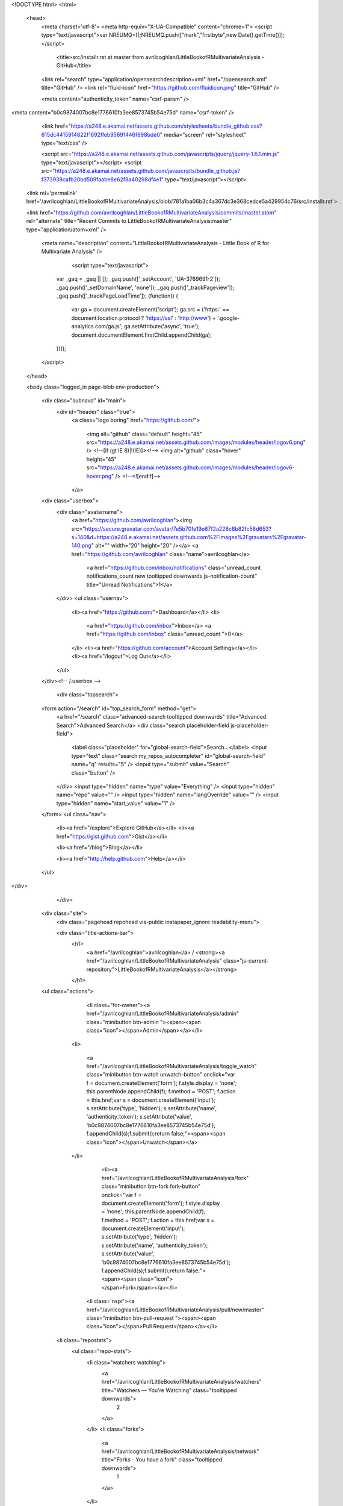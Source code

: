 
    

  

<!DOCTYPE html>
<html>
  <head>
    <meta charset='utf-8'>
    <meta http-equiv="X-UA-Compatible" content="chrome=1">
    <script type="text/javascript">var NREUMQ=[];NREUMQ.push(["mark","firstbyte",new Date().getTime()]);</script>
        <title>src/installr.rst at master from avrilcoghlan/LittleBookofRMultivariateAnalysis - GitHub</title>
    <link rel="search" type="application/opensearchdescription+xml" href="/opensearch.xml" title="GitHub" />
    <link rel="fluid-icon" href="https://github.com/fluidicon.png" title="GitHub" />

    
    

    <meta content="authenticity_token" name="csrf-param" />
<meta content="b0c9874007bc8e1776610fa3ee8573745b54e75d" name="csrf-token" />

    <link href="https://a248.e.akamai.net/assets.github.com/stylesheets/bundle_github.css?615dc4415914822f1692ffeb95691446f898bde0" media="screen" rel="stylesheet" type="text/css" />
    

    <script src="https://a248.e.akamai.net/assets.github.com/javascripts/jquery/jquery-1.6.1.min.js" type="text/javascript"></script>
    <script src="https://a248.e.akamai.net/assets.github.com/javascripts/bundle_github.js?f373938cafb20bd509faabe8e62f8a40298df4e1" type="text/javascript"></script>

    

    
  <link rel='permalink' href='/avrilcoghlan/LittleBookofRMultivariateAnalysis/blob/781a1ba06b3c4a367dc3e368cedce5a429954c76/src/installr.rst'>

  <link href="https://github.com/avrilcoghlan/LittleBookofRMultivariateAnalysis/commits/master.atom" rel="alternate" title="Recent Commits to LittleBookofRMultivariateAnalysis:master" type="application/atom+xml" />

    

    <meta name="description" content="LittleBookofRMultivariateAnalysis - Little Book of R for Multivariate Analysis" />
  

        <script type="text/javascript">
      var _gaq = _gaq || [];
      _gaq.push(['_setAccount', 'UA-3769691-2']);
      _gaq.push(['_setDomainName', 'none']);
      _gaq.push(['_trackPageview']);
      _gaq.push(['_trackPageLoadTime']);
      (function() {
        var ga = document.createElement('script');
        ga.src = ('https:' == document.location.protocol ? 'https://ssl' : 'http://www') + '.google-analytics.com/ga.js';
        ga.setAttribute('async', 'true');
        document.documentElement.firstChild.appendChild(ga);
      })();
    </script>

  </head>

  

  <body class="logged_in page-blob  env-production">
    

    

    

    <div class="subnavd" id="main">
      <div id="header" class="true">
          <a class="logo boring" href="https://github.com/">
            
            <img alt="github" class="default" height="45" src="https://a248.e.akamai.net/assets.github.com/images/modules/header/logov6.png" />
            <!--[if (gt IE 8)|!(IE)]><!-->
            <img alt="github" class="hover" height="45" src="https://a248.e.akamai.net/assets.github.com/images/modules/header/logov6-hover.png" />
            <!--<![endif]-->
          </a>

        
          





  
    <div class="userbox">
      <div class="avatarname">
        <a href="https://github.com/avrilcoghlan"><img src="https://secure.gravatar.com/avatar/7e5b70fe19e67f2a228c8b82fc58d653?s=140&d=https://a248.e.akamai.net/assets.github.com%2Fimages%2Fgravatars%2Fgravatar-140.png" alt="" width="20" height="20"  /></a>
        <a href="https://github.com/avrilcoghlan" class="name">avrilcoghlan</a>

        
        
          <a href="https://github.com/inbox/notifications" class="unread_count notifications_count new tooltipped downwards js-notification-count" title="Unread Notifications">1</a>
        
      </div>
      <ul class="usernav">
        <li><a href="https://github.com/">Dashboard</a></li>
        <li>
          
          <a href="https://github.com/inbox">Inbox</a>
          <a href="https://github.com/inbox" class="unread_count ">0</a>
        </li>
        <li><a href="https://github.com/account">Account Settings</a></li>
        <li><a href="/logout">Log Out</a></li>
      </ul>
    </div><!-- /.userbox -->
  


        
        <div class="topsearch">
  
    <form action="/search" id="top_search_form" method="get">
      <a href="/search" class="advanced-search tooltipped downwards" title="Advanced Search">Advanced Search</a>
      <div class="search placeholder-field js-placeholder-field">
        <label class="placeholder" for="global-search-field">Search…</label>
        <input type="text" class="search my_repos_autocompleter" id="global-search-field" name="q" results="5" /> <input type="submit" value="Search" class="button" />
      </div>
      <input type="hidden" name="type" value="Everything" />
      <input type="hidden" name="repo" value="" />
      <input type="hidden" name="langOverride" value="" />
      <input type="hidden" name="start_value" value="1" />
    </form>
    <ul class="nav">
      <li><a href="/explore">Explore GitHub</a></li>
      <li><a href="https://gist.github.com">Gist</a></li>
      
      <li><a href="/blog">Blog</a></li>
      
      <li><a href="http://help.github.com">Help</a></li>
    </ul>
  
</div>

      </div>

      
      
        
    <div class="site">
      <div class="pagehead repohead vis-public    instapaper_ignore readability-menu">

      

      <div class="title-actions-bar">
        <h1>
          <a href="/avrilcoghlan">avrilcoghlan</a> /
          <strong><a href="/avrilcoghlan/LittleBookofRMultivariateAnalysis" class="js-current-repository">LittleBookofRMultivariateAnalysis</a></strong>
          
          
        </h1>

        
    <ul class="actions">
      

      
        
          <li class="for-owner"><a href="/avrilcoghlan/LittleBookofRMultivariateAnalysis/admin" class="minibutton btn-admin "><span><span class="icon"></span>Admin</span></a></li>
        
        <li>
          
            <a href="/avrilcoghlan/LittleBookofRMultivariateAnalysis/toggle_watch" class="minibutton btn-watch unwatch-button" onclick="var f = document.createElement('form'); f.style.display = 'none'; this.parentNode.appendChild(f); f.method = 'POST'; f.action = this.href;var s = document.createElement('input'); s.setAttribute('type', 'hidden'); s.setAttribute('name', 'authenticity_token'); s.setAttribute('value', 'b0c9874007bc8e1776610fa3ee8573745b54e75d'); f.appendChild(s);f.submit();return false;"><span><span class="icon"></span>Unwatch</span></a>
          
        </li>
        
          
            <li><a href="/avrilcoghlan/LittleBookofRMultivariateAnalysis/fork" class="minibutton btn-fork fork-button" onclick="var f = document.createElement('form'); f.style.display = 'none'; this.parentNode.appendChild(f); f.method = 'POST'; f.action = this.href;var s = document.createElement('input'); s.setAttribute('type', 'hidden'); s.setAttribute('name', 'authenticity_token'); s.setAttribute('value', 'b0c9874007bc8e1776610fa3ee8573745b54e75d'); f.appendChild(s);f.submit();return false;"><span><span class="icon"></span>Fork</span></a></li>
          

          <li class='nspr'><a href="/avrilcoghlan/LittleBookofRMultivariateAnalysis/pull/new/master" class="minibutton btn-pull-request "><span><span class="icon"></span>Pull Request</span></a></li>
        
      
      
      <li class="repostats">
        <ul class="repo-stats">
          <li class="watchers watching">
            <a href="/avrilcoghlan/LittleBookofRMultivariateAnalysis/watchers" title="Watchers — You're Watching" class="tooltipped downwards">
              2
            </a>
          </li>
          <li class="forks">
            <a href="/avrilcoghlan/LittleBookofRMultivariateAnalysis/network" title="Forks - You have a fork" class="tooltipped downwards">
              1
            </a>
          </li>
        </ul>
      </li>
    </ul>

      </div>

        
  <ul class="tabs">
    <li><a href="/avrilcoghlan/LittleBookofRMultivariateAnalysis" class="selected" highlight="repo_source">Source</a></li>
    <li><a href="/avrilcoghlan/LittleBookofRMultivariateAnalysis/commits/master" highlight="repo_commits">Commits</a></li>
    <li><a href="/avrilcoghlan/LittleBookofRMultivariateAnalysis/network" highlight="repo_network">Network</a></li>
    <li><a href="/avrilcoghlan/LittleBookofRMultivariateAnalysis/pulls" highlight="repo_pulls">Pull Requests (0)</a></li>

    
      <li><a href="/avrilcoghlan/LittleBookofRMultivariateAnalysis/forkqueue" highlight="repo_fork_queue">Fork Queue</a></li>
    

    
      
      <li><a href="/avrilcoghlan/LittleBookofRMultivariateAnalysis/issues" highlight="issues">Issues (0)</a></li>
    

                <li><a href="/avrilcoghlan/LittleBookofRMultivariateAnalysis/wiki" highlight="repo_wiki">Wiki (0)</a></li>
        
    <li><a href="/avrilcoghlan/LittleBookofRMultivariateAnalysis/graphs" highlight="repo_graphs">Graphs</a></li>

    

    <li class="contextswitch nochoices">
      <span class="repo-tree toggle leftwards"
            
            data-master-branch="master"
            data-ref="master">
        <em>Branch:</em>
        <code>master</code>
      </span>
    </li>
  </ul>

  <div style="display:none" id="pl-description"><p><em class="placeholder">click here to add a description</em></p></div>
  <div style="display:none" id="pl-homepage"><p><em class="placeholder">click here to add a homepage</em></p></div>

  <div class="subnav-bar">
  
  <ul>
    <li>
      <a href="/avrilcoghlan/LittleBookofRMultivariateAnalysis/branches" class="dropdown">Switch Branches (1)</a>
      <ul class="subnav-dropdown-branches">
                              <li><strong>master &#x2713;</strong></li>
            
      </ul>
    </li>
    <li>
      <a href="#" class="dropdown defunct">Switch Tags (0)</a>
      
    </li>
    <li>
    
    <a href="/avrilcoghlan/LittleBookofRMultivariateAnalysis/branches" class="manage">Branch List</a>
    
    </li>
  </ul>
</div>

  
  
  
  
  
  



        
    <div id="repo_details" class="metabox clearfix">
      <div id="repo_details_loader" class="metabox-loader" style="display:none">Sending Request&hellip;</div>

      
        <a href="/avrilcoghlan/LittleBookofRMultivariateAnalysis/downloads" class="download-source" data-facebox-url="/avrilcoghlan/LittleBookofRMultivariateAnalysis/archives/master" id="download_button" title="Download source, tagged packages and binaries."><span class="icon"></span>Downloads</a>
      

      <div id="repository_desc_wrapper">
      <div id="repository_description" rel="repository_description_edit">
        
          <p>Little Book of R for Multivariate Analysis
            <span id="read_more" style="display:none">&mdash; <a href="#readme">Read more</a></span>
          </p>
        
      </div>

      <div id="repository_description_edit" style="display:none;" class="inline-edit">
        <form action="/avrilcoghlan/LittleBookofRMultivariateAnalysis/admin/update" method="post"><div style="margin:0;padding:0"><input name="authenticity_token" type="hidden" value="b0c9874007bc8e1776610fa3ee8573745b54e75d" /></div>
          <input type="hidden" name="field" value="repository_description">
          <input type="text" class="textfield" name="value" value="Little Book of R for Multivariate Analysis">
          <div class="form-actions">
            <button class="minibutton"><span>Save</span></button> &nbsp; <a href="#" class="cancel">Cancel</a>
          </div>
        </form>
      </div>

      
      <div class="repository-homepage" id="repository_homepage" rel="repository_homepage_edit">
        <p><a href="http://" rel="nofollow"></a></p>
      </div>

      <div id="repository_homepage_edit" style="display:none;" class="inline-edit">
        <form action="/avrilcoghlan/LittleBookofRMultivariateAnalysis/admin/update" method="post"><div style="margin:0;padding:0"><input name="authenticity_token" type="hidden" value="b0c9874007bc8e1776610fa3ee8573745b54e75d" /></div>
          <input type="hidden" name="field" value="repository_homepage">
          <input type="text" class="textfield" name="value" value="">
          <div class="form-actions">
            <button class="minibutton"><span>Save</span></button> &nbsp; <a href="#" class="cancel">Cancel</a>
          </div>
        </form>
      </div>
      </div>
      <div class="rule "></div>
      <div class="url-box">
  
    <ul class="native-clones">
      <li><a href="http://mac.github.com" class="minibutton btn-clone-in-mac "><span><span class="icon"></span> Clone in Mac</span></a></li>
    </ul>
  

  <ul class="clone-urls">
    
      
        <li class="private_clone_url"><a href="git@github.com:avrilcoghlan/LittleBookofRMultivariateAnalysis.git" data-permissions="Read+Write">SSH</a></li>
      
      <li class="http_clone_url"><a href="https://avrilcoghlan@github.com/avrilcoghlan/LittleBookofRMultivariateAnalysis.git" data-permissions="Read+Write">HTTP</a></li>
      <li class="public_clone_url"><a href="git://github.com/avrilcoghlan/LittleBookofRMultivariateAnalysis.git" data-permissions="Read-Only">Git Read-Only</a></li>
    
    
  </ul>
  <input type="text" spellcheck="false" class="url-field" />
        <span style="display:none" id="clippy_2787" class="url-box-clippy"></span>
      <span id="clippy_tooltip_clippy_2787" class="clippy-tooltip tooltipped" title="copy to clipboard">
      <object classid="clsid:d27cdb6e-ae6d-11cf-96b8-444553540000"
              width="14"
              height="14"
              class="clippy"
              id="clippy" >
      <param name="movie" value="https://a248.e.akamai.net/assets.github.com/flash/clippy.swf?v5"/>
      <param name="allowScriptAccess" value="always" />
      <param name="quality" value="high" />
      <param name="scale" value="noscale" />
      <param NAME="FlashVars" value="id=clippy_2787&amp;copied=&amp;copyto=">
      <param name="bgcolor" value="#FFFFFF">
      <param name="wmode" value="opaque">
      <embed src="https://a248.e.akamai.net/assets.github.com/flash/clippy.swf?v5"
             width="14"
             height="14"
             name="clippy"
             quality="high"
             allowScriptAccess="always"
             type="application/x-shockwave-flash"
             pluginspage="http://www.macromedia.com/go/getflashplayer"
             FlashVars="id=clippy_2787&amp;copied=&amp;copyto="
             bgcolor="#FFFFFF"
             wmode="opaque"
      />
      </object>
      </span>

  <p class="url-description"><strong>Read+Write</strong> access</p>
</div>

    </div>

    <div class="frame frame-center tree-finder" style="display:none" data-tree-list-url="/avrilcoghlan/LittleBookofRMultivariateAnalysis/tree-list/781a1ba06b3c4a367dc3e368cedce5a429954c76" data-blob-url-prefix="/avrilcoghlan/LittleBookofRMultivariateAnalysis/blob/781a1ba06b3c4a367dc3e368cedce5a429954c76">
      <div class="breadcrumb">
        <b><a href="/avrilcoghlan/LittleBookofRMultivariateAnalysis">LittleBookofRMultivariateAnalysis</a></b> /
        <input class="tree-finder-input" type="text" name="query" autocomplete="off" spellcheck="false">
      </div>

      
        <div class="octotip">
          <p>
            <a href="/avrilcoghlan/LittleBookofRMultivariateAnalysis/dismiss-tree-finder-help" class="dismiss js-dismiss-tree-list-help" title="Hide this notice forever">Dismiss</a>
            <strong>Octotip:</strong> You've activated the <em>file finder</em> by pressing <span class="kbd">t</span>
            Start typing to filter the file list. Use <span class="kbd badmono">↑</span> and <span class="kbd badmono">↓</span> to navigate,
            <span class="kbd">enter</span> to view files.
          </p>
        </div>
      

      <table class="tree-browser" cellpadding="0" cellspacing="0">
        <tr class="js-header"><th>&nbsp;</th><th>name</th></tr>
        <tr class="js-no-results no-results" style="display: none">
          <th colspan="2">No matching files</th>
        </tr>
        <tbody class="js-results-list">
        </tbody>
      </table>
    </div>

    <div id="jump-to-line" style="display:none">
      <h2>Jump to Line</h2>
      <form>
        <input class="textfield" type="text">
        <div class="full-button">
          <button type="submit" class="classy">
            <span>Go</span>
          </button>
        </div>
      </form>
    </div>


        

      </div><!-- /.pagehead -->

      

  













  <div class="commit commit-tease js-details-container">
  
  <p class="commit-title">
    <a href="/avrilcoghlan/LittleBookofRMultivariateAnalysis/commit/781a1ba06b3c4a367dc3e368cedce5a429954c76">updated LDA</a>
    
  </p>
  
  <div class="commit-meta">
    <a href="/avrilcoghlan/LittleBookofRMultivariateAnalysis/commit/781a1ba06b3c4a367dc3e368cedce5a429954c76" class="sha-block">commit <span class="sha">781a1ba06b</span></a>

    <div class="authorship">
      
      <img src="https://secure.gravatar.com/avatar/7e5b70fe19e67f2a228c8b82fc58d653?s=140&d=https://a248.e.akamai.net/assets.github.com%2Fimages%2Fgravatars%2Fgravatar-140.png" alt="" width="20" height="20" class="gravatar" />
      <span class="author-name"><a href="/avrilcoghlan">avrilcoghlan</a></span>
      authored <time class="js-relative-date" datetime="2011-08-31T03:33:32-07:00" title="2011-08-31 03:33:32">August 31, 2011</time>

      
    </div>
  </div>
</div>




  <div id="slider">

  

    <div class="breadcrumb" data-path="src/installr.rst/">
      <b><a href="/avrilcoghlan/LittleBookofRMultivariateAnalysis/tree/781a1ba06b3c4a367dc3e368cedce5a429954c76" class="js-rewrite-sha">LittleBookofRMultivariateAnalysis</a></b> / <a href="/avrilcoghlan/LittleBookofRMultivariateAnalysis/tree/781a1ba06b3c4a367dc3e368cedce5a429954c76/src" class="js-rewrite-sha">src</a> / installr.rst       <span style="display:none" id="clippy_219" class="clippy">src/installr.rst</span>
      
      <object classid="clsid:d27cdb6e-ae6d-11cf-96b8-444553540000"
              width="110"
              height="14"
              class="clippy"
              id="clippy" >
      <param name="movie" value="https://a248.e.akamai.net/assets.github.com/flash/clippy.swf?v5"/>
      <param name="allowScriptAccess" value="always" />
      <param name="quality" value="high" />
      <param name="scale" value="noscale" />
      <param NAME="FlashVars" value="id=clippy_219&amp;copied=copied!&amp;copyto=copy to clipboard">
      <param name="bgcolor" value="#FFFFFF">
      <param name="wmode" value="opaque">
      <embed src="https://a248.e.akamai.net/assets.github.com/flash/clippy.swf?v5"
             width="110"
             height="14"
             name="clippy"
             quality="high"
             allowScriptAccess="always"
             type="application/x-shockwave-flash"
             pluginspage="http://www.macromedia.com/go/getflashplayer"
             FlashVars="id=clippy_219&amp;copied=copied!&amp;copyto=copy to clipboard"
             bgcolor="#FFFFFF"
             wmode="opaque"
      />
      </object>
      

    </div>

    <div class="frames">
      <div class="frame frame-center" data-path="src/installr.rst/" data-permalink-url="/avrilcoghlan/LittleBookofRMultivariateAnalysis/blob/781a1ba06b3c4a367dc3e368cedce5a429954c76/src/installr.rst" data-title="src/installr.rst at master from avrilcoghlan/LittleBookofRMultivariateAnalysis - GitHub" data-type="blob">
        
          <ul class="big-actions">
            
            <li><a class="file-edit-link minibutton" href="/avrilcoghlan/LittleBookofRMultivariateAnalysis/edit/__current_ref__/src/installr.rst"><span>Edit this file</span></a></li>
          </ul>
        

        <div id="files">
          <div class="file">
            <div class="meta">
              <div class="info">
                <span class="icon"><img alt="Txt" height="16" src="https://a248.e.akamai.net/assets.github.com/images/icons/txt.png" width="16" /></span>
                <span class="mode" title="File Mode">100644</span>
                
                  <span>581 lines (412 sloc)</span>
                
                <span>20.829 kb</span>
              </div>
              <ul class="actions">
                <li><a href="/avrilcoghlan/LittleBookofRMultivariateAnalysis/raw/master/src/installr.rst" id="raw-url">raw</a></li>
                
                  <li><a href="/avrilcoghlan/LittleBookofRMultivariateAnalysis/blame/master/src/installr.rst">blame</a></li>
                
                <li><a href="/avrilcoghlan/LittleBookofRMultivariateAnalysis/commits/master/src/installr.rst">history</a></li>
              </ul>
            </div>
            
  <div id="readme" class="blob instapaper_body">
    <div class="wikistyle"> 
 
<h1>How to install R</h1>
 
<h2>Introduction to R</h2>
<p>This little booklet has some information on how to use R for time series analysis.</p>
<p>R (<a href="http://www.r-project.org/">www.r-project.org</a>) is a commonly used
free Statistics software. R allows you to carry out statistical
analyses in an interactive mode, as well as allowing simple programming.</p>
 
 
<h2>Installing R</h2>
<p>To use R, you first need to install the R program on your computer.</p>
 
<h3>How to check if R is installed on a Windows PC</h3>
<p>Before you install R on your computer, the first thing to do is to check whether
R is already installed on your computer (for example, by a previous user).</p>
<p>These instructions will focus on installing R on a Windows PC. However, I will also
briefly mention how to install R on a Macintosh or Linux computer (see below).</p>
<p>If you are using a Windows PC, there are two ways you can check whether R is
already isntalled on your computer:</p>
<ol>
<li>Check if there is an "R" icon on the desktop of the computer that you are using.
If so, double-click on the "R" icon to start R. If you cannot find an "R" icon, try step 2 instead.</li>
<li>Click on the "Start" menu at the bottom left of your Windows desktop, and then move your
mouse over "All Programs" in the menu that pops up. See if "R" appears in the list
of programs that pops up. If it does, it means that R is already installed on your
computer, and you can start R by selecting "R"  (or R X.X.X, where X.X.X gives the version of R,
eg. R 2.10.0) from the list.</li>
</ol><p>If either (1) or (2) above does succeed in starting R, it means that R is already installed
on the computer that you are using. (If neither succeeds, R is not installed yet).
If there is an old version of R installed on the Windows PC that you are using,
it is worth installing the latest version of R, to make sure that you have all the
latest R functions available to you to use.</p>
 
 
<h3>Finding out what is the latest version of R</h3>
<p>To find out what is the latest version of R, you can look at the CRAN (Comprehensive
R Network) website, <a href="http://cran.r-project.org/">http://cran.r-project.org/</a>.</p>
<p>Beside "The latest release" (about half way down the page), it will say something like
"R-X.X.X.tar.gz" (eg. "R-2.12.1.tar.gz"). This means that the latest release of R is X.X.X (for
example, 2.12.1).</p>
<p>New releases of R are made very regularly (approximately once a month), as R is actively being
improved all the time. It is worthwhile installing new versions of R regularly, to make sure
that you have a recent version of R (to ensure compatibility with all the latest versions of
the R packages that you have downloaded).</p>
 
 
<h3>Installing R on a Windows PC</h3>
<p>To install R on your Windows computer, follow these steps:</p>
<ol>
<li>Go to <a href="http://ftp.heanet.ie/mirrors/cran.r-project.org">http://ftp.heanet.ie/mirrors/cran.r-project.org</a>.</li>
<li>Under "Download and Install R", click on the "Windows" link.</li>
<li>Under "Subdirectories", click on the "base" link.</li>
<li>On the next page, you should see a link saying something like "Download R 2.10.1 for Windows" (or R X.X.X, where X.X.X gives the version of R, eg. R 2.11.1).
Click on this link.</li>
<li>You may be asked if you want to save or run a file "R-2.10.1-win32.exe". Choose "Save" and
save the file on the Desktop. Then double-click on the icon for the file to run it.</li>
<li>You will be asked what language to install it in - choose English.</li>
<li>The R Setup Wizard will appear in a window. Click "Next" at the bottom of the R Setup wizard
window.</li>
<li>The next page says "Information" at the top. Click "Next" again.</li>
<li>The next page says "Information" at the top. Click "Next" again.</li>
<li>The next page says "Select Destination Location" at the top.
By default, it will suggest to install R in "C:\Program Files" on your computer.</li>
<li>Click "Next" at the bottom of the R Setup wizard window.</li>
<li>The next page says "Select components" at the top. Click "Next" again.</li>
<li>The next page says "Startup options" at the top. Click "Next" again.</li>
<li>The next page says "Select start menu folder" at the top. Click "Next" again.</li>
<li>The next page says "Select additional tasks" at the top. Click "Next" again.</li>
<li>R should now be installed. This will take about a minute. When R has finished, you will
see "Completing the R for Windows Setup Wizard" appear. Click "Finish".</li>
<li>To start R, you can either follow step 18, or 19:</li>
<li>Check if there is an "R" icon on the desktop of the computer that you are using.
If so, double-click on the "R" icon to start R. If you cannot find an "R" icon, try step 19 instead.</li>
<li>Click on the "Start" button at the bottom left of your computer screen, and then
choose "All programs", and start R by selecting "R"  (or R X.X.X, where
X.X.X gives the version of R, eg. R 2.10.0) from the menu of programs.</li>
<li>The R console (a rectangle) should pop up:</li>
</ol><p><img alt="image3" src="../_static/image3.png"></p>
 
 
<h3>How to install R on non-Windows computers (eg. Macintosh or Linux computers)</h3>
<p>The instructions above are for installing R on a Windows PC. If you want to install R
on a computer that has a non-Windows operating system (for example, a Macintosh or computer running Linux,
you should download the appropriate R installer for that operating system at
<a href="http://ftp.heanet.ie/mirrors/cran.r-project.org/">http://ftp.heanet.ie/mirrors/cran.r-project.org</a> and
follow the R installation instructions for the appropriate operating system at
<a href="http://ftp.heanet.ie/mirrors/cran.r-project.org/doc/FAQ/R-FAQ.html#How-can-R-be-installed_003f">http://ftp.heanet.ie/mirrors/cran.r-project.org/doc/FAQ/R-FAQ.html#How-can-R-be-installed_003f</a>).</p>
 
 
 
<h2>Installing R packages</h2>
<p>R comes with some standard packages that are installed when you install R. However, in this
booklet I will also tell you how to use some additional R packages that are useful, for example,
the "rmeta" package. These additional packages do not come with the standard installation of R,
so you need to install them yourself.</p>
 
<h3>How to install an R package</h3>
<p>Once you have installed R on a Windows computer (following the steps above), you can install
an additional package by following the steps below:</p>
<ol>
<li>To start R, follow either step 2 or 3:</li>
<li>Check if there is an "R" icon on the desktop of the computer that you are using.
If so, double-click on the "R" icon to start R. If you cannot find an "R" icon, try step 3 instead.</li>
<li>Click on the "Start" button at the bottom left of your computer screen, and then
choose "All programs", and start R by selecting "R"  (or R X.X.X, where
X.X.X gives the version of R, eg. R 2.10.0) from the menu of programs.</li>
<li>The R console (a rectangle) should pop up.</li>
<li>Once you have started R, you can now install an R package (eg. the "rmeta" package) by
choosing "Install package(s)" from the "Packages" menu at the top of the R console.
This will ask you what website you want to download the package from, you should choose
"Ireland" (or another country, if you prefer). It will also bring up a list of available
packages that you can install, and you should choose the package that you want to install
from that list (eg. "rmeta").</li>
<li>This will install the "rmeta" package.</li>
<li>The "rmeta" package is now installed. Whenever you want to use the "rmeta" package after this,
after starting R, you first have to load the package by typing into the R console:</li>
</ol><pre>
&gt; library("rmeta")
</pre>
<p>Note that there are some additional R packages for bioinformatics that are part of a special
set of R packages called Bioconductor (<a href="http://www.bioconductor.org/">www.bioconductor.org</a>)
such as the "yeastExpData" R package, the "Biostrings" R package, etc.).
These Bioconductor packages need to be installed using a different, Bioconductor-specific procedure
(see <a href="#how-to-install-a-bioconductor-r-package">How to install a Bioconductor R package</a> below).</p>
 
 
<h3>How to install a Bioconductor R package</h3>
<p>The procedure above can be used to install the majority of R packages. However, the
Bioconductor set of bioinformatics R packages need to be installed by a special procedure.
Bioconductor (<a href="http://www.bioconductor.org/">www.bioconductor.org</a>)
is a group of R packages that have been developed for bioinformatics. This includes
R packages such as "yeastExpData", "Biostrings", etc.</p>
<p>To install the Bioconductor packages, follow these steps:</p>
<ol>
<li>To start R, follow either step 2 or 3:</li>
<li>Check if there is an "R" icon on the desktop of the computer that you are using.
If so, double-click on the "R" icon to start R. If you cannot find an "R" icon, try step 3 instead.</li>
<li>Click on the "Start" button at the bottom left of your computer screen, and then choose "All programs", and start R by selecting "R"  (or R X.X.X, where X.X.X gives the version of R, eg. R 2.10.0) from the menu of programs.</li>
<li>The R console (a rectangle) should pop up.</li>
<li>Once you have started R, now type in the R console:</li>
</ol><pre>
&gt; source("http://bioconductor.org/biocLite.R")
&gt; biocLite()
</pre>
<ol start="6">
<li>This will install a core set of Bioconductor packages ("affy", "affydata", "affyPLM",
"annaffy", "annotate", "Biobase", "Biostrings", "DynDoc", "gcrma", "genefilter",
"geneplotter", "hgu95av2.db", "limma", "marray", "matchprobes", "multtest", "ROC",
"vsn", "xtable", "affyQCReport").
This takes a few minutes (eg. 10 minutes).</li>
<li>At a later date, you may wish to install some extra Bioconductor packages that do not belong
to the core set of Bioconductor packages. For example, to install the Bioconductor package called
"yeastExpData", start R and type in the R console:</li>
</ol><pre>
&gt; source("http://bioconductor.org/biocLite.R")
&gt; biocLite("yeastExpData")
</pre>
<ol start="8">
<li>Whenever you want to use a package after installing it, you need to load it into R by typing:</li>
</ol><pre>
&gt; library("yeastExpData")
</pre>
 
 
 
<h2>Running R</h2>
<p>To use R, you first need to start the R program on your computer.
You should have already installed R on your computer (see above).</p>
<p>To start R, you can either follow step 1 or 2:
1. Check if there is an "R" icon on the desktop of the computer that you are using.</p>
<blockquote>
If so, double-click on the "R" icon to start R. If you cannot find an "R" icon, try step 2 instead.</blockquote>
<ol start="2">
<li>Click on the "Start" button at the bottom left of your computer screen, and then choose "All programs", and start R by selecting "R"  (or R X.X.X, where X.X.X gives the version of R, eg. R 2.10.0) from the menu of programs.</li>
</ol><p>This should bring up a new window, which is the <em>R console</em>.</p>
 
 
<h2>A brief introduction to R</h2>
<p>You will type R commands into the R console in order to carry out
analyses in R. In the R console you will see:</p>
<pre>
&gt;
</pre>
<p>This is the R prompt. We type the commands needed for a particular
task after this prompt. The command is carried out after you hit
the Return key.</p>
<p>Once you have started R, you can start typing in commands, and the
results will be calculated immediately, for example:</p>
<pre>
&gt; 2*3
[1] 6
&gt; 10-3
[1] 7
</pre>
<p>All variables (scalars, vectors, matrices, etc.) created by R are
called <em>objects</em>. In R, we assign values to variables using an
arrow. For example, we can assign the value 2*3 to the variable
<em>x</em> using the command:</p>
<pre>
&gt; x &lt;- 2*3
</pre>
<p>To view the contents of any R object, just type its name, and the
contents of that R object will be displayed:</p>
<pre>
&gt; x
[1] 6
</pre>
<p>There are several possible different types of objects in R,
including scalars, vectors, matrices, arrays, data frames, tables,
and lists. The scalar variable <em>x</em> above is one example of an R
object. While a scalar variable such as <em>x</em> has just one element, a
vector consists of several elements. The elements in a vector are
all of the same type (eg. numeric or characters), while lists may
include elements such as characters as well as numeric quantities.</p>
<p>To create a vector, we can use the c() (combine) function. For
example, to create a vector called <em>myvector</em> that has elements
with values 8, 6, 9, 10, and 5, we type:</p>
<pre>
&gt; myvector &lt;- c(8, 6, 9, 10, 5)
</pre>
<p>To see the contents of the variable <em>myvector</em>, we can just type
its name:</p>
<pre>
&gt; myvector
[1]  8  6  9 10  5
</pre>
<p>The [1] is the index of the first element in the vector. We can
extract any element of the vector by typing the vector name with
the index of that element given in square brackets. For example, to
get the value of the 4th element in the vector <em>myvector</em>, we
type:</p>
<pre>
&gt; myvector[4]
[1] 10
</pre>
<p>In contrast to a vector, a list can contain elements of different
types, for example, both numeric and character elements. A list can
also include other variables such as a vector. The list() function
is used to create a list. For example, we could create a list
<em>mylist</em> by typing:</p>
<pre>
&gt; mylist &lt;- list(name="Fred", wife="Mary", myvector)
</pre>
<p>We can then print out the contents of the list <em>mylist</em> by typing
its name:</p>
<pre>
&gt; mylist
$name
[1] "Fred"

$wife
[1] "Mary"

[[3]]
[1]  8  6  9 10  5
</pre>
<p>The elements in a list are numbered, and can be referred to using
indices. We can extract an element of a list by typing the list
name with the index of the element given in double square brackets
(in contrast to a vector, where we only use single square
brackets). Thus, we can extract the second and third elements from
<em>mylist</em> by typing:</p>
<pre>
&gt; mylist[[2]]
[1] "Mary"
&gt; mylist[[3]]
[1]  8  6  9 10  5
</pre>
<p>Elements of lists may also be named, and in this case the elements
may be referred to by giving the list name, followed by "$",
followed by the element name. For example, <em>mylist$name</em> is the
same as <em>mylist[[1]]</em> and <em>mylist$wife</em> is the same as
<em>mylist[[2]]</em>:</p>
<pre>
&gt; mylist$wife
[1] "Mary"
</pre>
<p>We can find out the names of the named elements in a list by using
the attributes() function, for example:</p>
<pre>
&gt; attributes(mylist)
$names
[1] "name" "wife" ""
</pre>
<p>When you use the attributes() function to find the named elements
of a list variable, the named elements are always listed under a
heading "$names". Therefore, we see that the named elements of the
list variable <em>mylist</em> are called "name" and "wife", and we can
retrieve their values by typing <em>mylist$name</em> and <em>mylist$wife</em>,
respectively.</p>
<p>Another type of object that you will encounter in R is a <em>table</em>
variable. For example, if we made a vector variable <em>mynames</em>
containing the names of children in a class, we can use the table()
function to produce a table variable that contains the number of
children with each possible name:</p>
<pre>
&gt; mynames &lt;- c("Mary", "John", "Ann", "Sinead", "Joe", "Mary", "Jim", "John", "Simon")
&gt; table(mynames)
mynames
   Ann    Jim    Joe   John   Mary  Simon Sinead
     1      1      1      2      2      1      1
</pre>
<p>We can store the table variable produced by the function table(),
and call the stored table "mytable", by typing:</p>
<pre>
&gt; mytable &lt;- table(mynames)
</pre>
<p>To access elements in a table variable, you need to use double
square brackets, just like accessing elements in a list. For
example, to access the fourth element in the table <em>mytable</em> (the
number of children called "John"), we type:</p>
<pre>
&gt; mytable[[4]]
[1] 2
</pre>
<p>Alternatively, you can use the name of the fourth element in
the table ("John") to find the value of that table element:</p>
<pre>
&gt; mytable[["John"]]
[1] 2
</pre>
<p>Functions in R usually require <em>arguments</em>, which are input
variables (ie. objects) that are passed to them, which they then
carry out some operation on. For example, the log10() function is
passed a number, and it then calculates the log to the base 10 of
that number:</p>
<pre>
&gt; log10(100)
2
</pre>
<p>In R, you can get help about a particular function by using the
help() function. For example, if you want help about the log10()
function, you can type:</p>
<pre>
&gt; help("log10")
</pre>
<p>When you use the help() function, a box or webpage will pop up with
information about the function that you asked for help with.</p>
<p>If you are not sure of the name of a function, but think you know
part of its name, you can search for the function name using the
help.search() and RSiteSearch() functions. The help.search() function
searches to see if you already have a function installed (from one of
the R packages that you have installed) that may be related to some
topic you're interested in. The RSiteSearch() function searches all
R functions (including those in packages that you haven't yet installed)
for functions related to the topic you are interested in.</p>
<p>For example, if you want to know if there
is a function to calculate the standard deviation of a set of
numbers, you can search for the names of all installed functions containing
the word "deviation" in their description by typing:</p>
<pre>
&gt; help.search("deviation")
Help files with alias or concept or title matching
'deviation' using fuzzy matching:

genefilter::rowSds
                    Row variance and standard deviation of
                    a numeric array
nlme::pooledSD      Extract Pooled Standard Deviation
stats::mad          Median Absolute Deviation
stats::sd           Standard Deviation
vsn::meanSdPlot     Plot row standard deviations versus row
</pre>
<p>Among the functions that were found, is the function sd() in the
"stats" package (an R package that comes with the standard R
installation), which is used for calculating the standard deviation.</p>
<p>In the example above, the help.search() function found a relevant
function (sd() here). However, if you did not find what you were looking
for with help.search(), you could then use the RSiteSearch() function to
see if a search of all functions described on the R website may find
something relevant to the topic that you're interested in:</p>
<pre>
&gt; RSiteSearch("deviation")
</pre>
<p>The results of the RSiteSearch() function will be hits to descriptions
of R functions, as well as to R mailing list discussions of those
functions.</p>
<p>We can perform computations with R using objects such as scalars
and vectors. For example, to calculate the average of the values in
the vector <em>myvector</em> (ie. the average of 8, 6, 9, 10 and 5), we
can use the mean() function:</p>
<pre>
&gt; mean(myvector)
[1] 7.6
</pre>
<p>We have been using built-in R functions such as mean(),
length(), print(), plot(), etc. We can also create our own
functions in R to do calculations that you want to carry out very
often on different input data sets. For example, we can create a
function to calculate the value of 20 plus square of some input
number:</p>
<pre>
&gt; myfunction &lt;- function(x) { return(20 + (x*x)) }
</pre>
<p>This function will calculate the square of a number (<em>x</em>), and then
add 20 to that value. The return() statement returns the calculated
value. Once you have typed in this function, the function is then
available for use. For example, we can use the function for
different input numbers (eg. 10, 25):</p>
<pre>
&gt; myfunction(10)
[1] 120
&gt; myfunction(25)
[1] 645
</pre>
<p>To quit R, type:</p>
<pre>
&gt; q()
</pre>
 
 
<h2>Links and Further Reading</h2>
<p>Some links are included here for further reading.</p>
<p>For a more in-depth introduction to R, a good online tutorial is
available on the "Kickstarting R" website,
<a href="http://cran.r-project.org/doc/contrib/Lemon-kickstart/">cran.r-project.org/doc/contrib/Lemon-kickstart</a>.</p>
<p>There is another nice (slightly more in-depth) tutorial to R
available on the "Introduction to R" website,
<a href="http://cran.r-project.org/doc/manuals/R-intro.html">cran.r-project.org/doc/manuals/R-intro.html</a>.</p>
 
 
<h2>Acknowledgements</h2>
<p>For very helpful comments and suggestions for improvements on the installation instructions, thank you very much to Friedrich Leisch and Phil Spector.</p>
 
 
<h2>Contact</h2>
<p>I will be very grateful if you will send me (<a href="http://www.ucc.ie/microbio/avrilcoghlan/">Avril Coghlan</a>) corrections or suggestions for improvements to
my email address <a href="mailto:a.coghlan%40ucc.ie">a.coghlan@ucc.ie</a></p>
 
 
<h2>License</h2>
<p>The content in this book is licensed under a <a href="http://creativecommons.org/licenses/by/3.0/">Creative Commons Attribution 3.0 License</a>.</p>
 
 
 </div>
  </div>


          </div>
        </div>
      </div>
    </div>
  

  </div>


<div class="frame frame-loading" style="display:none;" data-tree-list-url="/avrilcoghlan/LittleBookofRMultivariateAnalysis/tree-list/781a1ba06b3c4a367dc3e368cedce5a429954c76" data-blob-url-prefix="/avrilcoghlan/LittleBookofRMultivariateAnalysis/blob/781a1ba06b3c4a367dc3e368cedce5a429954c76">
  <img src="https://a248.e.akamai.net/assets.github.com/images/modules/ajax/big_spinner_336699.gif" height="32" width="32">
</div>

    </div>
  
      
    </div>

    <!--**************
     FOOTER
     **************-->
    <div id="footer" >
      <div class="upper_footer">
        <div class="site" class="clearfix">

        <!--[if IE]><h4 id="blacktocat_ie">GitHub Links</h4><![endif]-->
        <![if !IE]><h4 id="blacktocat">GitHub Links</h4><![endif]>

        <ul class="footer_nav">
          <h4>GitHub</h4>
          <li><a href="https://github.com/about">About</a></li>
          <li><a href="https://github.com/blog">Blog</a></li>
          <li><a href="https://github.com/features">Features</a></li>
          <li><a href="https://github.com/contact">Contact &amp; Support</a></li>
          <li><a href="https://github.com/training">Training</a></li>
          <li><a href="http://status.github.com/">Site Status</a></li>
        </ul>

        <ul class="footer_nav">
          <h4>Tools</h4>
          <li><a href="http://mac.github.com/">GitHub for Mac</a></li>
          <li><a href="http://mobile.github.com/">Issues for iPhone</a></li>
          <li><a href="https://gist.github.com">Gist: Code Snippets</a></li>
          <li><a href="http://fi.github.com/">Enterprise Install</a></li>
          <li><a href="http://jobs.github.com/">Job Board</a></li>
        </ul>

        <ul class="footer_nav">
          <h4>Extras</h4>
          <li><a href="http://shop.github.com/">GitHub Shop</a></li>
          <li><a href="http://octodex.github.com/">The Octodex</a></li>
        </ul>

        <ul class="footer_nav">
          <h4>Documentation</h4>
          <li><a href="http://help.github.com/">GitHub Help</a></li>
          <li><a href="http://developer.github.com/">Developer API</a></li>
          <li><a href="http://github.github.com/github-flavored-markdown/">GitHub Flavored Markdown</a></li>
          <li><a href="http://pages.github.com/">GitHub Pages</a></li>
        </ul>

        </div><!-- /.site -->
      </div><!-- /.upper_footer -->

      <div class="lower_footer">
        <div class="site" class="clearfix">

        <!--[if IE]><div id="legal_ie"><![endif]-->
        <![if !IE]><div id="legal"><![endif]>
              
              <ul>
                <li><a href="https://github.com/site/terms">Terms of Service</a></li>
                <li><a href="https://github.com/site/privacy">Privacy</a></li>
                <li><a href="https://github.com/security">Security</a></li>
              </ul>
              

              <p>&copy; 2011 <span id="_rrt" title="0.07964s from fe5.rs.github.com">GitHub</span> Inc. All rights reserved.</p>
            </div><!-- /#legal or /#legal_ie-->

          
          <div class="sponsor">
              <a href="http://www.rackspace.com" class="logo">
                <img alt="Dedicated Server" height="36" src="https://a248.e.akamai.net/assets.github.com/images/modules/footer/rackspace_logo.png?v2" width="38" />
              </a>
              Powered by the <a href="http://www.rackspace.com ">Dedicated
              Servers</a> and<br/> <a href="http://www.rackspacecloud.com">Cloud
              Computing</a> of Rackspace Hosting<span>&reg;</span>
          </div>
          
        </div><!-- /.site -->
      </div><!-- /.lower_footer -->
    </div><!-- /#footer -->

    

<div id="keyboard_shortcuts_pane" class="instapaper_ignore readability-extra" style="display:none">
  <h2>Keyboard Shortcuts <small><a href="#" class="js-see-all-keyboard-shortcuts">(see all)</a></small></h2>

  <div class="columns threecols">
    <div class="column first">
      <h3>Site wide shortcuts</h3>
      <dl class="keyboard-mappings">
        <dt>s</dt>
        <dd>Focus site search</dd>
      </dl>
      <dl class="keyboard-mappings">
        <dt>?</dt>
        <dd>Bring up this help dialog</dd>
      </dl>
    </div><!-- /.column.first -->

    <div class="column middle" style='display:none'>
      <h3>Commit list</h3>
      <dl class="keyboard-mappings">
        <dt>j</dt>
        <dd>Move selected down</dd>
      </dl>
      <dl class="keyboard-mappings">
        <dt>k</dt>
        <dd>Move selected up</dd>
      </dl>
      <dl class="keyboard-mappings">
        <dt>c <em>or</em> o <em>or</em> enter</dt>
        <dd>Open commit</dd>
      </dl>
      <dl class="keyboard-mappings">
        <dt>y</dt>
        <dd>Expand URL to its canonical form</dd>
      </dl>
    </div><!-- /.column.first -->

    <div class="column last" style='display:none'>
      <h3>Pull request list</h3>
      <dl class="keyboard-mappings">
        <dt>j</dt>
        <dd>Move selected down</dd>
      </dl>
      <dl class="keyboard-mappings">
        <dt>k</dt>
        <dd>Move selected up</dd>
      </dl>
      <dl class="keyboard-mappings">
        <dt>o <em>or</em> enter</dt>
        <dd>Open issue</dd>
      </dl>
    </div><!-- /.columns.last -->

  </div><!-- /.columns.equacols -->

  <div style='display:none'>
    <div class="rule"></div>

    <h3>Issues</h3>

    <div class="columns threecols">
      <div class="column first">
        <dl class="keyboard-mappings">
          <dt>j</dt>
          <dd>Move selected down</dd>
        </dl>
        <dl class="keyboard-mappings">
          <dt>k</dt>
          <dd>Move selected up</dd>
        </dl>
        <dl class="keyboard-mappings">
          <dt>x</dt>
          <dd>Toggle select target</dd>
        </dl>
        <dl class="keyboard-mappings">
          <dt>o <em>or</em> enter</dt>
          <dd>Open issue</dd>
        </dl>
      </div><!-- /.column.first -->
      <div class="column middle">
        <dl class="keyboard-mappings">
          <dt>I</dt>
          <dd>Mark selected as read</dd>
        </dl>
        <dl class="keyboard-mappings">
          <dt>U</dt>
          <dd>Mark selected as unread</dd>
        </dl>
        <dl class="keyboard-mappings">
          <dt>e</dt>
          <dd>Close selected</dd>
        </dl>
        <dl class="keyboard-mappings">
          <dt>y</dt>
          <dd>Remove selected from view</dd>
        </dl>
      </div><!-- /.column.middle -->
      <div class="column last">
        <dl class="keyboard-mappings">
          <dt>c</dt>
          <dd>Create issue</dd>
        </dl>
        <dl class="keyboard-mappings">
          <dt>l</dt>
          <dd>Create label</dd>
        </dl>
        <dl class="keyboard-mappings">
          <dt>i</dt>
          <dd>Back to inbox</dd>
        </dl>
        <dl class="keyboard-mappings">
          <dt>u</dt>
          <dd>Back to issues</dd>
        </dl>
        <dl class="keyboard-mappings">
          <dt>/</dt>
          <dd>Focus issues search</dd>
        </dl>
      </div>
    </div>
  </div>

  <div style='display:none'>
    <div class="rule"></div>

    <h3>Network Graph</h3>
    <div class="columns equacols">
      <div class="column first">
        <dl class="keyboard-mappings">
          <dt><span class="badmono">←</span> <em>or</em> h</dt>
          <dd>Scroll left</dd>
        </dl>
        <dl class="keyboard-mappings">
          <dt><span class="badmono">→</span> <em>or</em> l</dt>
          <dd>Scroll right</dd>
        </dl>
        <dl class="keyboard-mappings">
          <dt><span class="badmono">↑</span> <em>or</em> k</dt>
          <dd>Scroll up</dd>
        </dl>
        <dl class="keyboard-mappings">
          <dt><span class="badmono">↓</span> <em>or</em> j</dt>
          <dd>Scroll down</dd>
        </dl>
        <dl class="keyboard-mappings">
          <dt>t</dt>
          <dd>Toggle visibility of head labels</dd>
        </dl>
      </div><!-- /.column.first -->
      <div class="column last">
        <dl class="keyboard-mappings">
          <dt>shift <span class="badmono">←</span> <em>or</em> shift h</dt>
          <dd>Scroll all the way left</dd>
        </dl>
        <dl class="keyboard-mappings">
          <dt>shift <span class="badmono">→</span> <em>or</em> shift l</dt>
          <dd>Scroll all the way right</dd>
        </dl>
        <dl class="keyboard-mappings">
          <dt>shift <span class="badmono">↑</span> <em>or</em> shift k</dt>
          <dd>Scroll all the way up</dd>
        </dl>
        <dl class="keyboard-mappings">
          <dt>shift <span class="badmono">↓</span> <em>or</em> shift j</dt>
          <dd>Scroll all the way down</dd>
        </dl>
      </div><!-- /.column.last -->
    </div>
  </div>

  <div >
    <div class="rule"></div>
    <div class="columns threecols">
      <div class="column first" >
        <h3>Source Code Browsing</h3>
        <dl class="keyboard-mappings">
          <dt>t</dt>
          <dd>Activates the file finder</dd>
        </dl>
        <dl class="keyboard-mappings">
          <dt>l</dt>
          <dd>Jump to line</dd>
        </dl>
        <dl class="keyboard-mappings">
          <dt>y</dt>
          <dd>Expand URL to its canonical form</dd>
        </dl>
      </div>
    </div>
  </div>
</div>

    <div id="markdown-help" class="instapaper_ignore readability-extra">
  <h2>Markdown Cheat Sheet</h2>

  <div class="cheatsheet-content">

  <div class="mod">
    <div class="col">
      <h3>Format Text</h3>
      <p>Headers</p>
      <pre>
# This is an &lt;h1&gt; tag
## This is an &lt;h2&gt; tag
###### This is an &lt;h6&gt; tag</pre>
     <p>Text styles</p>
     <pre>
*This text will be italic*
_This will also be italic_
**This text will be bold**
__This will also be bold__

*You **can** combine them*
</pre>
    </div>
    <div class="col">
      <h3>Lists</h3>
      <p>Unordered</p>
      <pre>
* Item 1
* Item 2
  * Item 2a
  * Item 2b</pre>
     <p>Ordered</p>
     <pre>
1. Item 1
2. Item 2
3. Item 3
   * Item 3a
   * Item 3b</pre>
    </div>
    <div class="col">
      <h3>Miscellaneous</h3>
      <p>Images</p>
      <pre>
![GitHub Logo](/images/logo.png)
Format: ![Alt Text](url)
</pre>
     <p>Links</p>
     <pre>
http://github.com - automatic!
[GitHub](http://github.com)</pre>
<p>Blockquotes</p>
     <pre>
As Kanye West said:
> We're living the future so
> the present is our past.
</pre>
    </div>
  </div>
  <div class="rule"></div>

  <h3>Code Examples in Markdown</h3>
  <div class="col">
      <p>Syntax highlighting with <a href="http://github.github.com/github-flavored-markdown/" title="GitHub Flavored Markdown" target="_blank">GFM</a></p>
      <pre>
```javascript
function fancyAlert(arg) {
  if(arg) {
    $.facebox({div:'#foo'})
  }
}
```</pre>
    </div>
    <div class="col">
      <p>Or, indent your code 4 spaces</p>
      <pre>
Here is a Python code example
without syntax highlighting:

    def foo:
      if not bar:
        return true</pre>
    </div>
    <div class="col">
      <p>Inline code for comments</p>
      <pre>
I think you should use an
`&lt;addr&gt;` element here instead.</pre>
    </div>
  </div>

  </div>
</div>
    

    
    
    
    <script type="text/javascript">(function(){var d=document;var e=d.createElement("script");e.async=true;e.src="https://d1ros97qkrwjf5.cloudfront.net/16/eum/rum.js";e.type="text/javascript";var s=d.getElementsByTagName("script")[0];s.parentNode.insertBefore(e,s);})();NREUMQ.push(["nrf2","beacon-1.newrelic.com","2f94e4d8c2",64799,"dw1bEBZcX1RWRhoEClsAGhcMXEQ=",0.0,75,new Date().getTime()])</script>
  </body>
</html>

